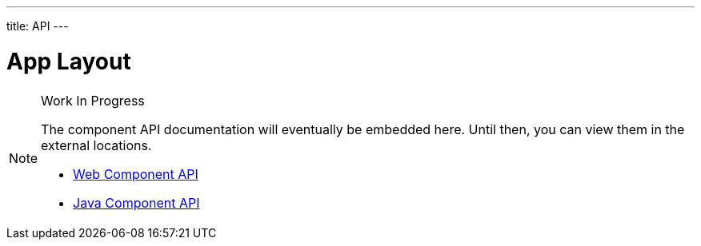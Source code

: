 ---
title: API
---

= App Layout

.Work In Progress
[NOTE]
====
The component API documentation will eventually be embedded here. Until then, you can view them in the external locations.

[.buttons]
- https://cdn.vaadin.com/vaadin-web-components/{moduleNpmVersion:vaadin-app-layout}/#/elements/vaadin-app-layout[Web Component API]
- https://vaadin.com/api/platform/{moduleMavenVersion:com.vaadin:vaadin}/com/vaadin/flow/component/applayout/AppLayout.html[Java Component API]
====
